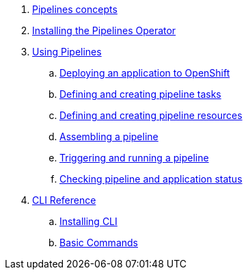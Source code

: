 [arabic]
. xref:con_pipelines-concepts.adoc[Pipelines concepts]
. xref:assembly_installing-pipelines.adoc[Installing the Pipelines Operator]
. xref:assembly_using-pipelines.adoc[Using Pipelines]
.. xref:proc_deploying-an-application-to-openshift.adoc[Deploying an application to OpenShift]
.. xref:proc_defining-and-creating-pipeline-tasks.adoc[Defining and creating pipeline tasks]
.. xref:proc_defining-and-creating-pipelineresources.adoc[Defining and creating pipeline resources]
.. xref:proc_assembling-a-pipeline.adoc[Assembling a pipeline]
.. xref:proc_triggering-and-running-a-pipeline.adoc[Triggering and running a pipeline]
.. xref:proc_checking-pipeline-and-application-status.adoc[Checking pipeline and application status]
. xref:assembly_cli_reference.adoc[CLI Reference]
.. xref:proc_installing_cli.adoc[Installing CLI]
.. xref:ref_cli_reference.adoc[Basic Commands]


